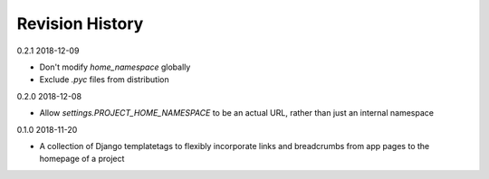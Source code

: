 Revision History
================

0.2.1 2018-12-09

- Don't modify `home_namespace` globally
- Exclude `.pyc` files from distribution


0.2.0 2018-12-08

- Allow `settings.PROJECT_HOME_NAMESPACE` to be an actual URL, rather than just an internal namespace


0.1.0 2018-11-20

- A collection of Django templatetags to flexibly incorporate links and breadcrumbs from app pages to the homepage of a project

